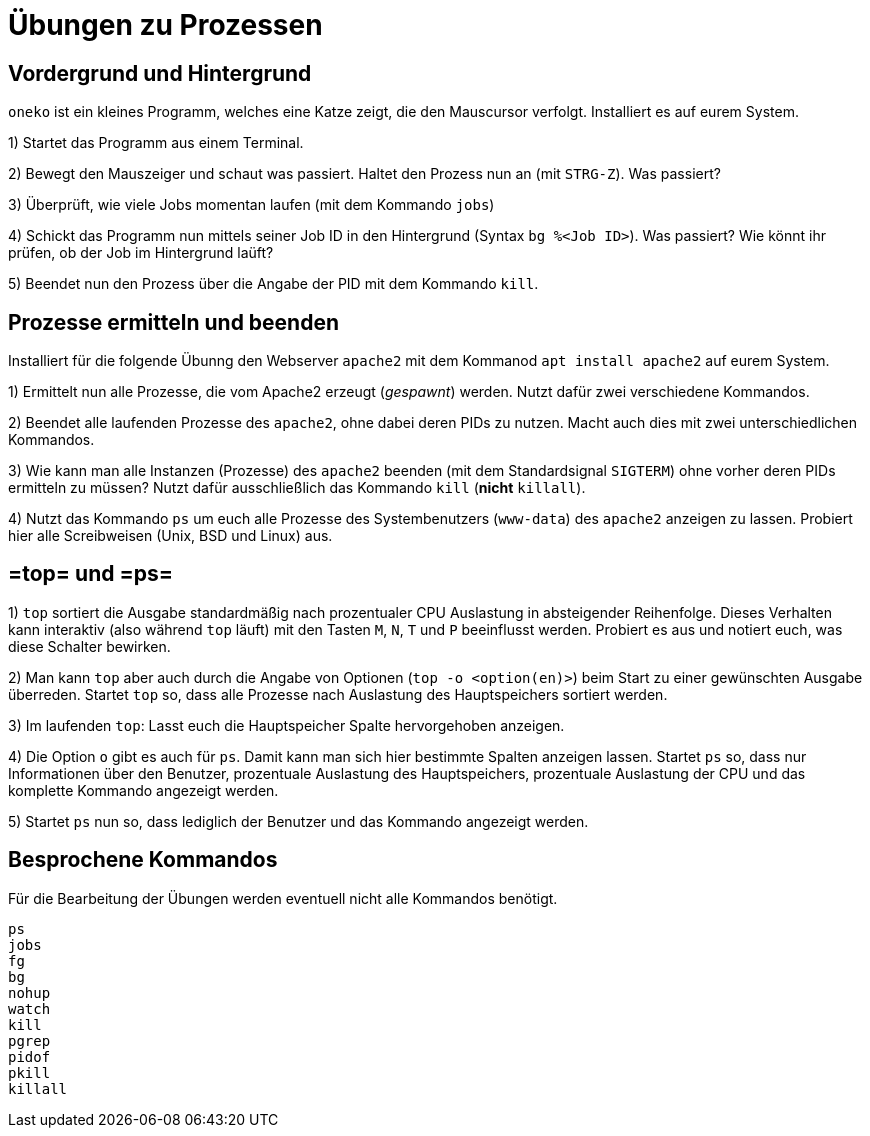 = Übungen zu Prozessen

== Vordergrund und Hintergrund

`oneko` ist ein kleines Programm, welches eine Katze zeigt, die den Mauscursor
verfolgt. Installiert es auf eurem System.

1) Startet das Programm aus einem Terminal.

2) Bewegt den Mauszeiger und schaut was passiert. Haltet den Prozess nun an (mit `STRG-Z`). Was passiert?

3) Überprüft, wie viele Jobs momentan laufen (mit dem Kommando `jobs`)

4) Schickt das Programm nun mittels seiner Job ID in den Hintergrund (Syntax `bg %<Job ID>`). Was passiert? Wie könnt ihr prüfen, ob der Job im Hintergrund laüft?

5) Beendet nun den Prozess über die Angabe der PID mit dem Kommando `kill`.

== Prozesse ermitteln und beenden

Installiert für die folgende Übunng den Webserver `apache2` mit dem Kommanod `apt install apache2` auf eurem System.

1) Ermittelt nun alle Prozesse, die vom Apache2 erzeugt (_gespawnt_) werden. Nutzt dafür zwei verschiedene Kommandos.

2) Beendet alle laufenden Prozesse des `apache2`, ohne dabei deren PIDs zu nutzen. Macht auch dies mit zwei unterschiedlichen Kommandos.

3) Wie kann man alle Instanzen (Prozesse) des `apache2` beenden (mit dem Standardsignal `SIGTERM`) ohne vorher deren PIDs ermitteln zu müssen? Nutzt dafür ausschließlich das Kommando `kill` (*nicht* `killall`).

4) Nutzt das Kommando `ps` um euch alle Prozesse des Systembenutzers (`www-data`) des `apache2` anzeigen zu lassen. Probiert hier alle Screibweisen (Unix, BSD und Linux) aus.

== =top= und =ps=

1) `top` sortiert die Ausgabe standardmäßig nach prozentualer CPU Auslastung in
   absteigender Reihenfolge. Dieses Verhalten kann interaktiv (also während
   `top` läuft) mit den Tasten `M`, `N`, `T` und `P` beeinflusst werden.
   Probiert es aus und notiert euch, was diese Schalter bewirken.

2) Man kann `top` aber auch durch die Angabe von Optionen (`top -o <option(en)>`) beim Start zu einer gewünschten Ausgabe überreden. Startet `top` so, dass alle Prozesse nach Auslastung des Hauptspeichers sortiert werden.

3) Im laufenden `top`: Lasst euch die Hauptspeicher Spalte hervorgehoben anzeigen.

4) Die Option `o` gibt es auch für `ps`. Damit kann man sich hier bestimmte Spalten anzeigen lassen. Startet `ps` so, dass nur Informationen über den Benutzer, prozentuale
   Auslastung des Hauptspeichers, prozentuale Auslastung der CPU und das
   komplette Kommando angezeigt werden.

5) Startet `ps` nun so, dass lediglich der Benutzer und das Kommando angezeigt werden.


== Besprochene Kommandos

Für die Bearbeitung der Übungen werden eventuell nicht alle Kommandos benötigt.

----
ps
jobs
fg
bg
nohup
watch
kill
pgrep
pidof
pkill
killall
----
